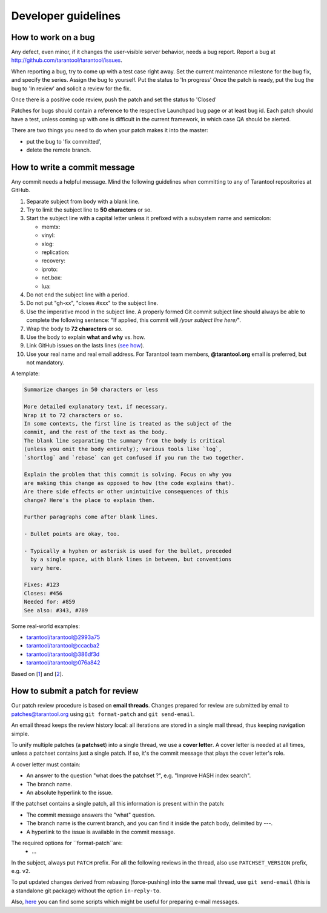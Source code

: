 -------------------------------------------------------------------------------
Developer guidelines
-------------------------------------------------------------------------------

.. _dev_guidelines-work_on_a_bug:

===========================================================
How to work on a bug
===========================================================

Any defect, even minor, if it changes the user-visible server behavior, needs
a bug report. Report a bug at http://github.com/tarantool/tarantool/issues.

When reporting a bug, try to come up with a test case right away. Set the
current maintenance milestone for the bug fix, and specify the series.
Assign the bug to yourself. Put the status to 'In progress' Once the patch is
ready, put the bug the bug to 'In review' and solicit a review for the fix.

Once there is a positive code review, push the patch and set the status to 'Closed'

Patches for bugs should contain a reference to the respective Launchpad bug page or
at least bug id. Each patch should have a test, unless coming up with one is
difficult in the current framework, in which case QA should be alerted.

There are two things you need to do when your patch makes it into the master:

* put the bug to 'fix committed',
* delete the remote branch.

.. _dev_guidelines-commit_message:

===========================================================
How to write a commit message
===========================================================

Any commit needs a helpful message. Mind the following guidelines when committing
to any of Tarantool repositories at GitHub.

1. Separate subject from body with a blank line.
2. Try to limit the subject line to **50 characters** or so.
3. Start the subject line with a capital letter unless it prefixed with a
   subsystem name and semicolon:

   * memtx:
   * vinyl:
   * xlog:
   * replication:
   * recovery:
   * iproto:
   * net.box:
   * lua:

4.  Do not end the subject line with a period.
5.  Do not put "gh-xx", "closes #xxx" to the subject line.
6.  Use the imperative mood in the subject line.
    A properly formed Git commit subject line should always be able to complete
    the following sentence: "If applied, this commit will */your subject line here/*".
7.  Wrap the body to **72 characters** or so.
8.  Use the body to explain **what and why** vs. how.
9.  Link GitHub issues on the lasts lines
    (`see how <https://help.github.com/articles/closing-issues-via-commit-messages>`_).
10. Use your real name and real email address.
    For Tarantool team members, **@tarantool.org** email is preferred, but not
    mandatory.

A template:

.. code-block:: none

    Summarize changes in 50 characters or less

    More detailed explanatory text, if necessary.
    Wrap it to 72 characters or so.
    In some contexts, the first line is treated as the subject of the
    commit, and the rest of the text as the body.
    The blank line separating the summary from the body is critical
    (unless you omit the body entirely); various tools like `log`,
    `shortlog` and `rebase` can get confused if you run the two together.

    Explain the problem that this commit is solving. Focus on why you
    are making this change as opposed to how (the code explains that).
    Are there side effects or other unintuitive consequences of this
    change? Here's the place to explain them.

    Further paragraphs come after blank lines.

    - Bullet points are okay, too.

    - Typically a hyphen or asterisk is used for the bullet, preceded
      by a single space, with blank lines in between, but conventions
      vary here.

    Fixes: #123
    Closes: #456
    Needed for: #859
    See also: #343, #789

Some real-world examples:

* `tarantool/tarantool@2993a75 <https://github.com/tarantool/tarantool/commit/2993a75858352f101deb4a15cefd497ae6a78cf7>`_
* `tarantool/tarantool@ccacba2 <https://github.com/tarantool/tarantool/commit/ccacba28f813fb99fd9eaf07fb41bf604dd341bc>`_
* `tarantool/tarantool@386df3d <https://github.com/tarantool/tarantool/commit/386df3d3eb9c5239fc83fd4dd3292d1b49446b89>`_
* `tarantool/tarantool@076a842 <https://github.com/tarantool/tarantool/commit/076a842011e09c84c25fb5e68f1b23c9917a3750>`_

Based on [1_] and [2_].

.. _dev_guidelines-patch-review:

===========================================================
How to submit a patch for review
===========================================================

Our patch review procedure is based on **email threads**.
Changes prepared for review are submitted by email to patches@tarantool.org
using ``git format-patch`` and ``git send-email``.

An email thread keeps the review history local: all iterations are stored in a
single mail thread, thus keeping navigation simple.

To unify multiple patches (a **patchset**) into a single thread, we use a
**cover letter**. A cover letter is needed at all times, unless a patchset
contains just a single patch. If so, it's the commit message that plays the
cover letter's role.

A cover letter must contain:

* An answer to the question "what does the patchset ?",
  e.g. "Improve HASH index search".
* The branch name.
* An absolute hyperlink to the issue.

If the patchset contains a single patch, all this information is present
within the patch:

* The commit message answers the "what" question.
* The branch name is the current branch, and you can find it inside
  the patch body, delimited by `---`.
* A hyperlink to the issue is available in the commit message.

The required options for ``format-patch``are:
 * ...

In the subject, always put ``PATCH`` prefix.
For all the following reviews in the thread,
also use ``PATCHSET_VERSION`` prefix, e.g. ``v2``.

To put updated changes derived from rebasing (force-pushing) into the same
mail thread, use ``git send-email`` (this is a standalone git package) without
the option ``in-reply-to``.

Also, here_ you can find some scripts which might be useful for preparing e-mail
messages.

.. _1: https://git-scm.com/book/en/v2/Distributed-Git-Contributing-to-a-Project
.. _2: https://chris.beams.io/posts/git-commit/
.. _here: https://gist.github.com/Gerold103/5471a7ddbeec346c0c845930d5bb9df4
